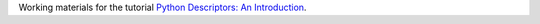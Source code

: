Working materials for the tutorial `Python Descriptors: An Introduction <https://realpython.com/python-descriptors/>`__.
